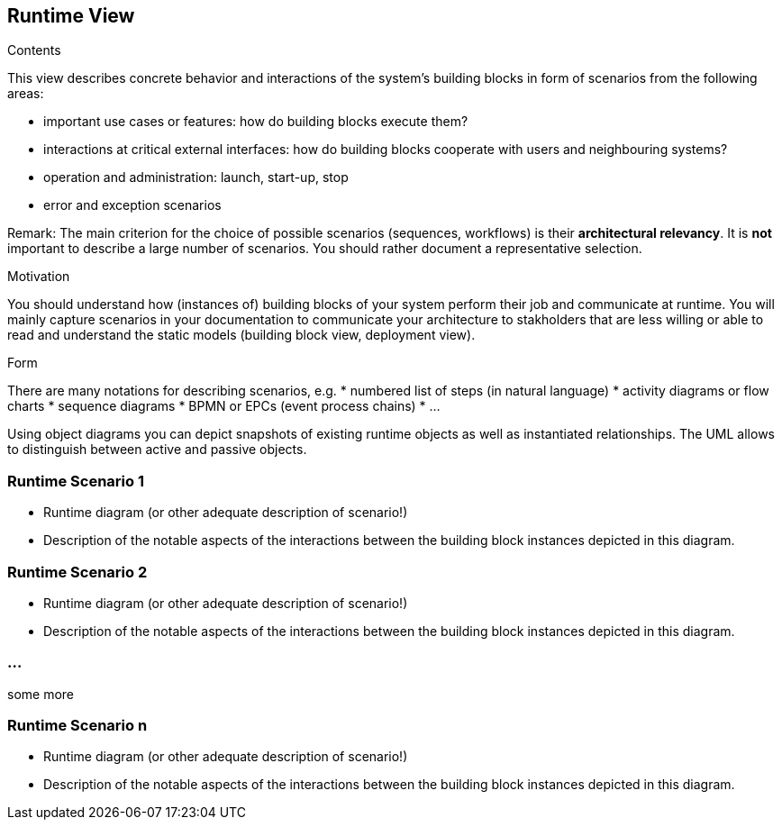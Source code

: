 [[section-runtime-view]]
== Runtime View


[role="arc42help"]
****
.Contents
This view describes concrete behavior and interactions of the system’s building blocks in form of scenarios from the following areas:

* important use cases or features: how do building blocks execute them?
* interactions at critical external interfaces: how do building blocks cooperate with users and neighbouring systems?
* operation and administration: launch, start-up, stop
* error and exception scenarios

Remark: The main criterion for the choice of possible scenarios (sequences, workflows) is their *architectural relevancy*. It is *not* important to describe a large number of scenarios. You should rather document a representative selection.

.Motivation
You should understand how (instances of) building blocks of your system perform their job and communicate at runtime. 
You will mainly capture scenarios in your documentation to communicate your architecture to stakholders that are less willing or able to read and understand the static models (building block view, deployment view). 

.Form
There are many notations for describing scenarios, e.g.
* numbered list of steps (in natural language)
* activity diagrams or flow charts
* sequence diagrams
* BPMN or EPCs (event process chains)
* ...

Using object diagrams you can depict snapshots of existing runtime objects as well as instantiated relationships. The UML allows to distinguish between active and passive objects.
****

=== Runtime Scenario 1

[role="arc42help"]
****
* Runtime diagram (or other adequate description of scenario!)
* Description of the notable aspects of the interactions between the building block instances depicted in this diagram.
****

=== Runtime Scenario 2

[role="arc42help"]
****
* Runtime diagram (or other adequate description of scenario!)
* Description of the notable aspects of the interactions between the building block instances depicted in this diagram.
****

=== ...
some more

=== Runtime Scenario n

[role="arc42help"]
****
* Runtime diagram (or other adequate description of scenario!)
* Description of the notable aspects of the interactions between the building block instances depicted in this diagram.
****
